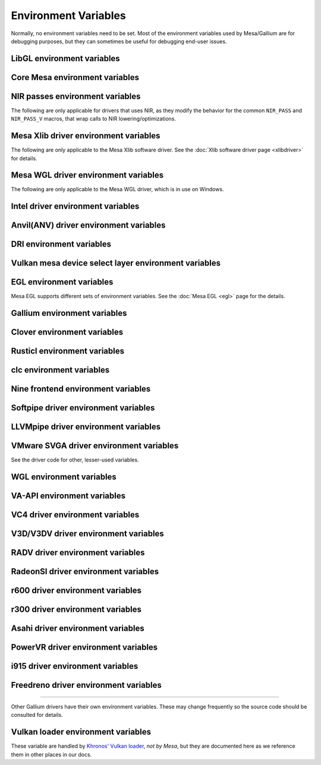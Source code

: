 Environment Variables
=====================

Normally, no environment variables need to be set. Most of the
environment variables used by Mesa/Gallium are for debugging purposes,
but they can sometimes be useful for debugging end-user issues.

LibGL environment variables
---------------------------

.. envvar:: LIBGL_DEBUG

   If defined debug information will be printed to stderr. If set to
   ``verbose`` additional information will be printed.

.. envvar:: LIBGL_ALWAYS_INDIRECT

   if set to ``true``, forces an indirect rendering context/connection.

.. envvar:: LIBGL_ALWAYS_SOFTWARE

   if set to ``true``, always use software rendering

.. envvar:: LIBGL_NO_DRAWARRAYS

   if set to ``true``, do not use DrawArrays GLX protocol (for
   debugging)

.. envvar:: LIBGL_DRI2_DISABLE

   disable DRI2 if set to ``true``.

.. envvar:: LIBGL_DRI3_DISABLE

   disable DRI3 if set to ``true``.

.. envvar:: LIBGL_KOPPER_DISABLE

   disable Vulkan swapchains with Zink if set to ``true``.
   In general, this should not be used unless you know what you are
   doing. Some examples of "knowing what you are doing" include:
   - using a VK driver which has no WSI implementation for your display server
   - profiling the DRI frontend against your VK driver's WSI implementation

.. envvar:: LIBGL_KOPPER_DRI2

   disable DRI3 with Zink if set to ``true``.
   In general, this should not be used unless you know what you are
   doing. Some examples of "knowing what you are doing" include:
   - running xrdp
   - using a VK driver which doesn't support modifiers

Core Mesa environment variables
-------------------------------

.. envvar:: MESA_NO_ERROR

   if set to 1, error checking is disabled as per :ext:`GL_KHR_no_error`.
   This will result in undefined behavior for invalid use of the API, but
   can reduce CPU use for apps that are known to be error free.

.. envvar:: MESA_DEBUG

   if set, error messages are printed to stderr. For example, if the
   application generates a ``GL_INVALID_ENUM`` error, a corresponding
   error message indicating where the error occurred, and possibly why,
   will be printed to stderr. For release builds, :envvar:`MESA_DEBUG`
   defaults to off (no debug output). :envvar:`MESA_DEBUG` accepts the
   following comma-separated list of named flags, which adds extra
   behavior to just set :envvar:`MESA_DEBUG` to ``1``:

   ``silent``
      turn off debug messages. Only useful for debug builds.
   ``flush``
      flush after each drawing command
   ``incomplete_tex``
      extra debug messages when a texture is incomplete
   ``incomplete_fbo``
      extra debug messages when a FBO is incomplete
   ``context``
      create a debug context (see ``GLX_CONTEXT_DEBUG_BIT_ARB``) and
      print error and performance messages to stderr (or
      ``MESA_LOG_FILE``).

.. envvar:: MESA_PROCESS_NAME

   if set, overrides the process name string used internally for various
   purposes (e.g. for driconf option matching, logging, artifact storage,
   etc.).

.. envvar:: MESA_LOG_FILE

   specifies a file name for logging all errors, warnings, etc., rather
   than stderr

.. envvar:: MESA_EXTENSION_OVERRIDE

   can be used to enable/disable extensions. A value such as
   ``GL_EXT_foo -GL_EXT_bar`` will enable the ``GL_EXT_foo`` extension
   and disable the ``GL_EXT_bar`` extension. Note that this will override
   extensions override configured using driconf.

.. envvar:: MESA_EXTENSION_MAX_YEAR

   The ``GL_EXTENSIONS`` string returned by Mesa is sorted by extension
   year. If this variable is set to year X, only extensions defined on
   or before year X will be reported. This is to work-around a bug in
   some games where the extension string is copied into a fixed-size
   buffer without truncating. If the extension string is too long, the
   buffer overrun can cause the game to crash. This is a work-around for
   that.

.. envvar:: MESA_GL_VERSION_OVERRIDE

   changes the value returned by ``glGetString(GL_VERSION)`` and
   possibly the GL API type.

   -  The format should be ``MAJOR.MINOR[FC|COMPAT]``
   -  ``FC`` is an optional suffix that indicates a forward compatible
      context. This is only valid for versions >= 3.0.
   -  ``COMPAT`` is an optional suffix that indicates a compatibility
      context or :ext:`GL_ARB_compatibility` support. This is only valid
      for versions >= 3.1.
   -  GL versions <= 3.0 are set to a compatibility (non-Core) profile
   -  GL versions = 3.1, depending on the driver, it may or may not have
      the :ext:`GL_ARB_compatibility` extension enabled.
   -  GL versions >= 3.2 are set to a Core profile
   -  Examples:

      ``2.1``
         select a compatibility (non-Core) profile with GL version 2.1.
      ``3.0``
         select a compatibility (non-Core) profile with GL version 3.0.
      ``3.0FC``
         select a Core+Forward Compatible profile with GL version 3.0.
      ``3.1``
         select GL version 3.1 with :ext:`GL_ARB_compatibility` enabled
         per the driver default.
      ``3.1FC``
         select GL version 3.1 with forward compatibility and
         :ext:`GL_ARB_compatibility` disabled.
      ``3.1COMPAT``
         select GL version 3.1 with :ext:`GL_ARB_compatibility` enabled.
      ``X.Y``
         override GL version to X.Y without changing the profile.
      ``X.YFC``
         select a Core+Forward Compatible profile with GL version X.Y.
      ``X.YCOMPAT``
         select a Compatibility profile with GL version X.Y.

   -  Mesa may not really implement all the features of the given
      version. (for developers only)

.. envvar:: MESA_GLES_VERSION_OVERRIDE

   changes the value returned by ``glGetString(GL_VERSION)`` for OpenGL
   ES.

   -  The format should be ``MAJOR.MINOR``
   -  Examples: ``2.0``, ``3.0``, ``3.1``
   -  Mesa may not really implement all the features of the given
      version. (for developers only)

.. envvar:: MESA_GLSL_VERSION_OVERRIDE

   changes the value returned by
   ``glGetString(GL_SHADING_LANGUAGE_VERSION)``. Valid values are
   integers, such as ``130``. Mesa will not really implement all the
   features of the given language version if it's higher than what's
   normally reported. (for developers only)

.. envvar:: MESA_DRICONF_EXECUTABLE_OVERRIDE

   if set, overrides the "executable" string used specifically for driconf
   option matching. This takes higher precedence over more general process
   name override (e.g. MESA_PROCESS_NAME).

.. envvar:: MESA_SHADER_CACHE_DISABLE

   if set to ``true``, disables the on-disk shader cache. If set to
   ``false``, enables the on-disk shader cache when it is disabled by
   default.  Note that EGL_ANDROID_blob_cache is still enabled even
   if on-disk shader cache is disabled.

.. envvar:: MESA_SHADER_CACHE_MAX_SIZE

   if set, determines the maximum size of the on-disk cache of compiled
   shader programs. Should be set to a number optionally followed by
   ``K``, ``M``, or ``G`` to specify a size in kilobytes, megabytes, or
   gigabytes. By default, gigabytes will be assumed. And if unset, a
   maximum size of 200M will be used.

   .. note::

      A separate cache might be created for each architecture that Mesa is
      installed for on your system. For example under the default settings
      you may end up with a 200M cache for x86_64 and another 200M cache for
      i386.

.. envvar:: MESA_SHADER_CACHE_DIR

   if set, determines the directory to be used for the on-disk cache of
   compiled shader programs. If this variable is not set, then the cache
   will be stored in ``$XDG_CACHE_HOME/mesa_shader_cache_db`` (if that
   variable is set), or else within ``.cache/mesa_shader_cache_db`` within
   the user's home directory.

.. envvar:: MESA_SHADER_CACHE_SHOW_STATS

   if set to ``true``, keeps hit/miss statistics for the shader cache.
   These statistics are printed when the app terminates.

.. envvar:: MESA_DISK_CACHE_SINGLE_FILE

   if set to 1, enables the single file Fossilize DB on-disk shader
   cache implementation instead of the default Mesa-DB cache
   implementation. This implementation allows for loading of precompiled
   cache DBs via :envvar:`MESA_DISK_CACHE_READ_ONLY_FOZ_DBS` or
   :envvar:`MESA_DISK_CACHE_READ_ONLY_FOZ_DBS_DYNAMIC_LIST`. This
   implementation does not support cache size limits via
   :envvar:`MESA_SHADER_CACHE_MAX_SIZE`. If
   :envvar:`MESA_SHADER_CACHE_DIR` is not set, the cache will be stored
   in ``$XDG_CACHE_HOME/mesa_shader_cache_sf`` (if that variable is set)
   or else within ``.cache/mesa_shader_cache_sf`` within the user's home
   directory.

.. envvar:: MESA_DISK_CACHE_MULTI_FILE

   if set to 1, enables the multi file on-disk shader cache implementation
   instead of the default Mesa-DB cache implementation.
   This implementation increases the overall disk usage.
   If :envvar:`MESA_SHADER_CACHE_DIR` is not set, the cache will be stored
   in ``$XDG_CACHE_HOME/mesa_shader_cache`` (if that variable is set)
   or else within ``.cache/mesa_shader_cache`` within the user's home
   directory.

.. envvar:: MESA_DISK_CACHE_READ_ONLY_FOZ_DBS

   if set with :envvar:`MESA_DISK_CACHE_SINGLE_FILE` enabled, references
   a string of comma separated file paths to read only Fossilize DB
   shader caches for loading at initialization. The file paths are
   relative to the cache directory and do not include suffixes,
   referencing both the cache DB and its index file. E.g.
   ``MESA_DISK_CACHE_SINGLE_FILE=filename1`` refers to ``filename1.foz``
   and ``filename1_idx.foz``. A limit of 8 DBs can be loaded and this limit
   is shared with :envvar:`MESA_DISK_CACHE_READ_ONLY_FOZ_DBS_DYNAMIC_LIST`.

.. envvar:: MESA_DISK_CACHE_DATABASE_NUM_PARTS

   specifies number of mesa-db cache parts, default is 10.

.. envvar:: MESA_DISK_CACHE_DATABASE_EVICTION_SCORE_2X_PERIOD

   Mesa-DB cache eviction algorithm calculates weighted score for the
   cache items. The weight is doubled based on the last access time of
   cache entry. By default period of weight doubling is set to one month.
   Period value is given in seconds.

.. envvar:: MESA_DISK_CACHE_READ_ONLY_FOZ_DBS_DYNAMIC_LIST

   if set with :envvar:`MESA_DISK_CACHE_SINGLE_FILE` enabled, references
   a text file that contains a new-line separated list of read only
   Fossilize DB shader caches to load. The list file is modifiable at
   runtime to allow for loading read only caches after initialization
   unlike :envvar:`MESA_DISK_CACHE_READ_ONLY_FOZ_DBS`. This variable
   takes an absolute path to the list file. The list file must exist at
   initialization for updating to occur. Cache files in the list take
   relative paths to the current cache directory like
   :envvar:`MESA_DISK_CACHE_READ_ONLY_FOZ_DBS`. A limit of 8 DBs can be
   loaded and this limit is shared with
   :envvar:`MESA_DISK_CACHE_READ_ONLY_FOZ_DBS`.

.. envvar:: MESA_DISK_CACHE_COMBINE_RW_WITH_RO_FOZ

   if set to 1, enables simultaneous use of :abbr:`RW (read-write)` and
   :abbr:`RW (read-write)` Fossilize DB caches. At first, data will be
   retrieved from the RO Fossilize cache. If data isn't found in the RO
   cache, then it will be retrieved from the RW cache.

.. envvar:: MESA_GLSL

   :ref:`shading language compiler options <envvars>`

.. envvar:: MESA_NO_MINMAX_CACHE

   when set, the minmax index cache is globally disabled.

.. envvar:: MESA_SHADER_CAPTURE_PATH

   see :ref:`Capturing Shaders <capture>`

.. envvar:: MESA_SHADER_DUMP_PATH

   see :ref:`Experimenting with Shader Replacements <replacement>`

.. envvar:: MESA_SHADER_READ_PATH

   see :ref:`Experimenting with Shader Replacements <replacement>`

.. envvar:: MESA_VK_VERSION_OVERRIDE

   changes the Vulkan physical device version as returned in
   ``VkPhysicalDeviceProperties::apiVersion``.

   -  The format should be ``MAJOR.MINOR[.PATCH]``
   -  This will not let you force a version higher than the driver's
      instance version as advertised by ``vkEnumerateInstanceVersion``
   -  This can be very useful for debugging but some features may not be
      implemented correctly. (For developers only)

.. envvar:: MESA_VK_WSI_PRESENT_MODE

   overrides the WSI present mode clients specify in
   ``VkSwapchainCreateInfoKHR::presentMode``. Values can be ``fifo``,
   ``relaxed``, ``mailbox`` or ``immediate``.

.. envvar:: MESA_VK_WSI_HEADLESS_SWAPCHAIN

   Forces all swapchains to be headless (no rendering will be display
   in the swapchain's window).

.. envvar:: MESA_VK_ABORT_ON_DEVICE_LOSS

   causes the Vulkan driver to call abort() immediately after detecting a
   lost device.  This is extremely useful when testing as it prevents the
   test suite from continuing on with a lost device.

.. envvar:: MESA_VK_ENABLE_SUBMIT_THREAD

   for Vulkan drivers which support real timeline semaphores, this forces
   them to use a submit thread from the beginning, regardless of whether or
   not they ever see a wait-before-signal condition.

.. envvar:: MESA_VK_DEVICE_SELECT_DEBUG

   print debug info about device selection decision-making

.. envvar:: MESA_VK_TRACE

   A comma-separated list of trace types used for offline analysis. The
   option names are equal to the file extension. Traces are dumped into ``/tmp``.
   Captures can be triggered by pressing ``F1`` with the application window
   focused (Currently X11 only) or via :envvar:`MESA_VK_TRACE_FRAME` and
   :envvar:`MESA_VK_TRACE_TRIGGER`.

   .. list-table::
      :header-rows: 1

      * - File extension
        - Offline analysis tool
        - Supported drivers
      * - ``rmv``
        - Radeon Memory Visualizer
        - ``RADV``
      * - ``rgp``
        - Radeon GPU Profiler
        - ``RADV``
      * - ``rra``
        - Radeon Raytracing Analyzer
        - ``RADV``
      * - ``ctxroll``
        - Context rolls
        - ``RADV``

   - Creating RMV captures requires the ``scripts/setup.sh`` script in the
     Radeon Developer Tools folder to be run beforehand

.. envvar:: MESA_VK_TRACE_FRAME

   Specifies a frame index at which a trace capture is automatically triggered.

.. envvar:: MESA_VK_TRACE_TRIGGER

   Specifies a trigger file. Creating the file triggers the capture. (e.g.
   ``export MESA_VK_TRACE_TRIGGER=/tmp/trigger`` and then ``touch /tmp/trigger``)

.. envvar:: MESA_LOADER_DRIVER_OVERRIDE

   chooses a different driver binary such as ``etnaviv`` or ``zink``.

.. envvar:: DRI_PRIME_DEBUG

   print debug info about device selection decision-making

.. envvar:: DRI_PRIME

   the default GPU is the one used by Wayland/Xorg or the one connected to a
   display. This variable allows to select a different GPU. It applies to OpenGL
   and Vulkan (in this case "select" means the GPU will be first in the reported
   physical devices list). The supported syntaxes are:

   - ``DRI_PRIME=N``: selects the Nth non-default GPU (N > 0).
   - ``DRI_PRIME=pci-0000_02_00_0``: selects the GPU connected to this PCIe bus
   - ``DRI_PRIME=vendor_id:device_id``: selects the first GPU matching these ids.

   For Vulkan it's possible to append ``!``, in which case only the selected GPU
   will be exposed to the application (e.g.: DRI_PRIME=1!).

   .. note::

      ``lspci -nn | grep VGA`` can be used to know the PCIe bus or ids to use.

.. envvar:: DRIRC_CONFIGDIR

   If set, overrides the global search-directories used when searching for
   drirc config files. The user-local one will still be used. Mostly useful for
   internal debugging.

NIR passes environment variables
--------------------------------

The following are only applicable for drivers that uses NIR, as they
modify the behavior for the common ``NIR_PASS`` and ``NIR_PASS_V`` macros,
that wrap calls to NIR lowering/optimizations.

.. envvar:: NIR_DEBUG

   a comma-separated list of debug options to apply to NIR
   shaders. Use ``NIR_DEBUG=help`` to print a list of available options.

.. envvar:: NIR_SKIP

   a comma-separated list of optimization/lowering passes to skip.

Mesa Xlib driver environment variables
--------------------------------------

The following are only applicable to the Mesa Xlib software driver. See
the :doc:`Xlib software driver page <xlibdriver>` for details.

.. envvar:: MESA_RGB_VISUAL

   specifies the X visual and depth for RGB mode

.. envvar:: MESA_BACK_BUFFER

   specifies how to implement the back color buffer, either ``pixmap``
   or ``ximage``

.. envvar:: MESA_XSYNC

   enable synchronous X behavior (for debugging only)

.. envvar:: MESA_GLX_FORCE_ALPHA

   if set, forces RGB windows to have an alpha channel.

.. envvar:: MESA_GLX_DEPTH_BITS

   specifies default number of bits for depth buffer.

.. envvar:: MESA_GLX_ALPHA_BITS

   specifies default number of bits for alpha channel.

Mesa WGL driver environment variables
-------------------------------------

The following are only applicable to the Mesa WGL driver, which is in use
on Windows.

.. envvar:: WGL_FORCE_MSAA

   if set to a positive value, specifies the number of MSAA samples to
   force when choosing the display configuration.

.. envvar:: WGL_DISABLE_ERROR_DIALOGS

   if set to 1, true or yes, disables Win32 error dialogs. Useful for
   automated test-runs.

Intel driver environment variables
----------------------------------------------------

.. envvar:: INTEL_BLACKHOLE_DEFAULT

   if set to 1, true or yes, then the OpenGL implementation will
   default ``GL_BLACKHOLE_RENDER_INTEL`` to true, thus disabling any
   rendering.

.. envvar:: INTEL_DEBUG

   a comma-separated list of named flags, which do various things:

   ``ann``
      annotate IR in assembly dumps
   ``bat``
      emit batch information. Can control in which frames batches
      get dumped using ``INTEL_DEBUG_BATCH_FRAME_*``, where
      ``INTEL_DEBUG_BATCH_FRAME_START`` <= frame < ``INTEL_DEBUG_BATCH_FRAME_STOP``
   ``blit``
      emit messages about blit operations
   ``blorp``
      emit messages about the blorp operations (blits & clears)
   ``buf``
      emit messages about buffer objects
   ``bt``
      emit messages binding tables
   ``capture-all``
      flag all buffers to be captured by the kernel driver when
      generating an error stage after a GPU hang
   ``clip``
      emit messages about the clip unit (for old gens, includes the CLIP
      program)
   ``color``
      use color in output
   ``cs``
      dump shader assembly for compute shaders
   ``do32``
      generate compute shader SIMD32 programs even if workgroup size
      doesn't exceed the SIMD16 limit
   ``draw_bkp``
      Add semaphore wait before/after draw call count.
      ``INTEL_DEBUG_BKP_BEFORE_DRAW_COUNT`` or
      ``INTEL_DEBUG_BKP_AFTER_DRAW_COUNT`` can control draw call number.
      To make test wait forever, we need to set preempt_timeout_ms and
      i915.enable_hangcheck to zero.
   ``fall``
      emit messages about performance issues (same as ``perf``)
   ``fs``
      dump shader assembly for fragment shaders
   ``gs``
      dump shader assembly for geometry shaders
   ``heaps``
      print information about the driver's heaps (ANV only)
   ``hex``
      print instruction hex dump with the disassembly
   ``l3``
      emit messages about the new L3 state during transitions
   ``mesh``
      dump shader assembly for mesh shaders
   ``no8``
      don't generate SIMD8 fragment shader
   ``no16``
      suppress generation of 16-wide fragment shaders. useful for
      debugging broken shaders
   ``no32``
      suppress generation of 32-wide fragment shaders. useful for
      debugging broken shaders
   ``no-oaconfig``
      disable HW performance metric configuration, and anything
      related to i915-perf (useful when running on simulation)
   ``nocompact``
      disable instruction compaction
   ``nodualobj``
      suppress generation of dual-object geometry shader code
   ``nofc``
      disable fast clears
   ``noccs``
      disable lossless color compression
   ``optimizer``
      dump shader assembly to files at each optimization pass and
      iteration that make progress
   ``pc``
      emit messages about PIPE_CONTROL instruction usage
   ``perf``
      emit messages about performance issues
   ``perfmon``
      emit messages about :ext:`GL_AMD_performance_monitor`
   ``perf-symbol-names``
      use performance counter symbols instead of the counter name
      (counter symbols are like variable names, it's sometimes easier
      to work with when you have lots of metrics to collect)
   ``reemit``
      mark all state dirty on each draw call
   ``rt``
      dump shader assembly for ray tracing shaders
   ``sf``
      emit messages about the strips & fans unit (for old gens, includes
      the SF program)
   ``shader-print``
      allow developer print traces added by `brw_nir_printf` to be
      printed out on the console
   ``soft64``
      enable implementation of software 64bit floating point support
   ``sparse``
      dump usage of sparse resources
   ``spill_fs``
      force spilling of all registers in the scalar backend (useful to
      debug spilling code)
   ``spill_vec4``
      force spilling of all registers in the vec4 backend (useful to
      debug spilling code)
   ``stall``
      inserts a stall on the GPU after each draw/dispatch command to
      wait for it to finish before starting any new work.
   ``submit``
      emit batchbuffer usage statistics
   ``sync``
      after sending each batch, wait on the CPU for that batch to
      finish rendering
   ``swsb-stall``
      Insert sync NOP after each instruction. This is only valid for Gfx12+.
   ``task``
      dump shader assembly for task shaders
   ``tcs``
      dump shader assembly for tessellation control shaders
   ``tcs8``
      force usage of 8-patches tessellation control shaders (only
      for gfx 9-11)
   ``tes``
      dump shader assembly for tessellation evaluation shaders
   ``tex``
      emit messages about textures.
   ``urb``
      emit messages about URB setup
   ``vs``
      dump shader assembly for vertex shaders
   ``wm``
      dump shader assembly for fragment shaders (same as ``fs``)
   ``cl-quiet``
      quiets the OpenCL warnings recommending use of Intel compute-runtime

.. envvar:: INTEL_DECODE

   a comma-separated list of enable/disable flags configuring the
   output produced by ``INTEL_DEBUG=bat`` (use with
   ``INTEL_DECODE=+color,-floats``) :

   ``color``
      print colored output

   ``floats``
      try to decode floating point data in buffers

   ``full``
      print additional custom information for instructions (usually
      pulling more information by inspecting memory)

   ``offsets``
      print offsets of instructions

.. envvar:: INTEL_EXTENDED_METRICS

   By default, only a standard set of GPU metrics are advertised. This
   reduces time to collect metrics and hides infrequently used metrics.
   To enable all metrics, set value to 1.

.. envvar:: INTEL_FORCE_PROBE

   A comma-separated list of device probe override values. The basic
   format is ``<pci-id>[,<pci-id>,...]``. The wildcard value of ``*``
   will specify all known PCI IDs. If ``!`` precedes a PCI ID, or the
   wildcard value, then the device support will be disabled. All
   numbers are interpreted in base 16, and a ``0x`` prefix is
   optional. Values specified later take precedence, so the wildcard
   probably should only be used at the beginning.

   Some examples :

   ``1234,!abcd``
      Device 0x1234 would be forced on and 0xabcd would be disabled.

   ``1234,!*``
      All devices are disabled since the wildcard appears later.

   ``!*,0x1234``
      All devices disabled except 0x1234 which is forced on.

   ``*,!0x1234``
      All devices are forced on, except 0x1234 which is disabled.

   ``!0x1234,1234``
      Support for device 0x1234 is forced on since the enable appears
      later.

   .. note::
      If a device requires using :envvar:`INTEL_FORCE_PROBE` to force
      it to load, then Mesa does not have full support for the device.
      It may have limited, or possibly no functionality within Mesa at
      this point. It is recommended to upgrade to a Mesa which does
      not require :envvar:`INTEL_FORCE_PROBE` for the device as soon
      as it is available.

.. envvar:: INTEL_MEASURE

   Collects GPU timestamps over common intervals, and generates a CSV report
   to show how long rendering took.  The overhead of collection is limited to
   the flushing that is required at the interval boundaries for accurate
   timestamps. By default, timing data is sent to ``stderr``.  To direct output
   to a file:

   ``INTEL_MEASURE=file=/tmp/measure.csv {workload}``

   To begin capturing timestamps at a particular frame:

   ``INTEL_MEASURE=file=/tmp/measure.csv,start=15 {workload}``

   To capture only 23 frames:

   ``INTEL_MEASURE=count=23 {workload}``

   To capture frames 15-37, stopping before frame 38:

   ``INTEL_MEASURE=start=15,count=23 {workload}``

   Designate an asynchronous control file with:

   ``INTEL_MEASURE=control=path/to/control.fifo {workload}``

   As the workload runs, enable capture for 5 frames with:

   ``$ echo 5 > path/to/control.fifo``

   Enable unbounded capture:

   ``$ echo -1 > path/to/control.fifo``

   and disable with:

   ``$ echo 0 > path/to/control.fifo``

   Select the boundaries of each snapshot with:

   ``INTEL_MEASURE=draw``
      Collects timings for every render (DEFAULT)

   ``INTEL_MEASURE=rt``
      Collects timings when the render target changes

   ``INTEL_MEASURE=batch``
      Collects timings when batches are submitted

   ``INTEL_MEASURE=frame``
      Collects timings at frame boundaries

   With ``INTEL_MEASURE=interval=5``, the duration of 5 events will be
   combined into a single record in the output.  When possible, a single
   start and end event will be submitted to the GPU to minimize
   stalling.  Combined events will not span batches, except in
   the case of ``INTEL_MEASURE=frame``.

   Collect CPU timestamps instead of GPU timestamps.  Prints results
   immediately instead of waiting for GPU execution.  Useful when used
   with interactive debug to know which frame, or where in frame, you
   are currently in.

   ``INTEL_MEASURE=cpu {workload}``

.. envvar:: INTEL_MODIFIER_OVERRIDE

   if set, determines the single DRM modifier reported back to (Vulkan)
   applications, in order to make selecting modifier deterministic
   between Vulkan driver and applications. The value can be one of the
   supported modifiers on a platform, but other values are also acceptable
   for debug purposes.

.. envvar:: INTEL_NO_HW

   if set to 1, true or yes, prevents batches from being submitted to the
   hardware. This is useful for debugging hangs, etc.

.. envvar:: INTEL_PRECISE_TRIG

   if set to 1, true or yes, then the driver prefers accuracy over
   performance in trig functions.

.. envvar:: INTEL_SHADER_OPTIMIZER_PATH

   if set, determines the directory to be used for overriding shader
   assembly. The binaries with custom assembly should be placed in
   this folder and have a name formatted as ``sha1_of_assembly.bin``.
   The SHA-1 of a shader assembly is printed when assembly is dumped via
   corresponding :envvar:`INTEL_DEBUG` flag (e.g. ``vs`` for vertex shader).
   A binary could be generated from a dumped assembly by ``i965_asm``.
   For :envvar:`INTEL_SHADER_ASM_READ_PATH` to work it is necessary to enable
   dumping of corresponding shader stages via :envvar:`INTEL_DEBUG`.
   It is advised to use ``nocompact`` flag of :envvar:`INTEL_DEBUG` when
   dumping and overriding shader assemblies.
   The success of assembly override would be signified by "Successfully
   overrode shader with sha1 <SHA-1>" in stderr replacing the original
   assembly.

.. envvar:: INTEL_SHADER_ASM_READ_PATH

   if set, determines the directory to be used for overriding shader
   assembly. The binaries with custom assembly should be placed in
   this folder and have a name formatted as ``sha1_of_assembly.bin``.
   The SHA-1 of a shader assembly is printed when assembly is dumped via
   corresponding :envvar:`INTEL_DEBUG` flag (e.g. ``vs`` for vertex shader).
   A binary could be generated from a dumped assembly by ``i965_asm``.
   For :envvar:`INTEL_SHADER_ASM_READ_PATH` to work it is necessary to enable
   dumping of corresponding shader stages via :envvar:`INTEL_DEBUG`.
   It is advised to use ``nocompact`` flag of :envvar:`INTEL_DEBUG` when
   dumping and overriding shader assemblies.
   The success of assembly override would be signified by "Successfully
   overrode shader with sha1 <SHA-1>" in stderr replacing the original
   assembly.

.. envvar:: INTEL_SHADER_BIN_DUMP_PATH

   if set, determines the directory to which the compiled shaders will be
   dumped. They will be dumped as ``sha1_of_assembly.bin``, where the sha1
   values will be the same as can be found in the :envvar:`INTEL_DEBUG`
   output, and can be used for :envvar:`INTEL_SHADER_ASM_READ_PATH` input.

   .. note::
      Unlike the text form of shader dumping, :envvar:`INTEL_DEBUG`
      does not affect on the list of shaders to dump. All generated shaders
      are always dumped if :envvar:`INTEL_SHADER_BIN_DUMP_PATH` variable is
      set.

.. envvar:: INTEL_SIMD_DEBUG

   a comma-separated list of named flags, which control simd dispatch widths:

   ``fs8``
      allow generation of SIMD8 fragment shader
   ``fs16``
      allow generation of SIMD16 fragment shader
   ``fs32``
      allow generation of SIMD32 fragment shader
   ``cs8``
      allow generation of SIMD8 compute shader
   ``cs16``
      allow generation of SIMD16 compute shader
   ``cs32``
      allow generation of SIMD32 compute shader
   ``ts8``
      allow generation of SIMD8 task shader
   ``ts16``
      allow generation of SIMD16 task shader
   ``ts32``
      allow generation of SIMD32 task shader
   ``ms8``
      allow generation of SIMD8 mesh shader
   ``ms16``
      allow generation of SIMD16 mesh shader
   ``ms32``
      allow generation of SIMD32 mesh shader
   ``rt8``
      allow generation of SIMD8 ray-tracing shader
   ``rt16``
      allow generation of SIMD16 ray-tracing shader
   ``rt32``
      allow generation of SIMD32 ray-tracing shader

   If none of widths for particular shader stage was specified, then all
   widths are allowed.

Anvil(ANV) driver environment variables
---------------------------------------

.. envvar:: ANV_ENABLE_PIPELINE_CACHE

   If defined to ``0`` or ``false``, this will disable pipeline
   caching, forcing ANV to reparse and recompile any VkShaderModule
   (SPIRV) it is given.

.. envvar:: ANV_DISABLE_SECONDARY_CMD_BUFFER_CALLS

   If defined to ``1`` or ``true``, this will prevent usage of self
   modifying command buffers to implement ``vkCmdExecuteCommands``. As
   a result of this, it will also disable :ext:`VK_KHR_performance_query`.

.. envvar:: ANV_ALWAYS_BINDLESS

   If defined to ``1`` or ``true``, this forces all descriptor sets to
   use the internal :ref:`Bindless model`.

.. envvar:: ANV_QUEUE_THREAD_DISABLE

   If defined to ``1`` or ``true``, this disables support for timeline
   semaphores.

.. envvar:: ANV_USERSPACE_RELOCS

   If defined to ``1`` or ``true``, this forces ANV to always do
   kernel relocations in command buffers. This should only have an
   effect on hardware that doesn't support soft-pinning (Ivybridge,
   Haswell, Cherryview).

.. envvar:: ANV_PRIMITIVE_REPLICATION_MAX_VIEWS

   Specifies up to how many view shaders can be lowered to handle
   :ext:`VK_KHR_multiview`. Beyond this number, multiview is implemented
   using instanced rendering. If unspecified, the value default to
   ``2``.

.. envvar:: ANV_NO_GPL

   If set to 1, true, or yes, then VK_EXT_graphics_pipeline_library
   will be disabled.

.. envvar:: ANV_SPARSE

   By default, the sparse resources feature is enabled. However, if set to 0,
   false, or no, it will be disabled.
   Platforms older than Tiger Lake do not support this feature.

.. envvar:: ANV_SPARSE_USE_TRTT

   On platforms supported by Xe KMD (Lunar Lake and newer) this parameter
   changes the implementation of sparse resources feature.
   For i915 there is no option, sparse resources is always implemented with
   TRTT.

DRI environment variables
-------------------------

.. envvar:: DRI_NO_MSAA

   disable MSAA for GLX/EGL MSAA visuals


Vulkan mesa device select layer environment variables
-----------------------------------------------------

.. envvar:: MESA_VK_DEVICE_SELECT

   when set to "list" prints the list of devices.
   when set to "vid:did" number from PCI device. That PCI device is
   selected as default. The default device is returned as the first
   device in vkEnumeratePhysicalDevices API.
   Using "vid:did!" will have the same effect as using the
   ``MESA_VK_DEVICE_SELECT_FORCE_DEFAULT_DEVICE`` variable.

.. envvar:: MESA_VK_DEVICE_SELECT_FORCE_DEFAULT_DEVICE

   when set to 1, the device identified as default will be the only
   one returned in vkEnumeratePhysicalDevices API.


EGL environment variables
-------------------------

Mesa EGL supports different sets of environment variables. See the
:doc:`Mesa EGL <egl>` page for the details.

Gallium environment variables
-----------------------------

.. envvar:: GALLIUM_HUD

   draws various information on the screen, like framerate, CPU load,
   driver statistics, performance counters, etc. Set
   :envvar:`GALLIUM_HUD` to ``help`` and run e.g. ``glxgears`` for more info.

.. envvar:: GALLIUM_HUD_PERIOD

   sets the HUD update rate in seconds (float). Use zero to update every
   frame. The default period is 1/2 second.

.. envvar:: GALLIUM_HUD_VISIBLE

   control default visibility, defaults to true.

.. envvar:: GALLIUM_HUD_OPACITY

   control background opacity as an integer percentage (1-100), defaults to 66%.

.. envvar:: GALLIUM_HUD_TOGGLE_SIGNAL

   toggle visibility via user specified signal. Especially useful to
   toggle HUD at specific points of application and disable for
   unencumbered viewing the rest of the time. For example, set
   :envvar:`GALLIUM_HUD_VISIBLE` to ``false`` and
   :envvar:`GALLIUM_HUD_TOGGLE_SIGNAL` to ``10`` (``SIGUSR1``). Use
   ``kill -10 <pid>`` to toggle the HUD as desired.

.. envvar:: GALLIUM_HUD_SCALE

   Scale HUD by an integer factor, for high DPI displays. Default is 1.

.. envvar:: GALLIUM_HUD_ROTATION

   Rotate the HUD by an integer number of degrees, the specified value must be
   a multiple of 90. Default is 0.

.. envvar:: GALLIUM_HUD_DUMP_DIR

   specifies a directory for writing the displayed HUD values into
   files.

.. envvar:: GALLIUM_DRIVER

   useful in combination with :envvar:`LIBGL_ALWAYS_SOFTWARE` = ``true`` for
   choosing one of the software renderers ``softpipe`` or ``llvmpipe``.

.. envvar:: GALLIUM_LOG_FILE

   specifies a file for logging all errors, warnings, etc. rather than
   stderr.

.. envvar:: GALLIUM_PIPE_SEARCH_DIR

   specifies an alternate search directory for pipe-loader which overrides
   the compile-time path based on the install location.

.. envvar:: GALLIUM_PRINT_OPTIONS

   if non-zero, print all the Gallium environment variables which are
   used, and their current values.

.. envvar:: GALLIUM_TRACE

   If set, this variable will cause the :ref:`trace` output to be written to the
   specified file. Paths may be relative or absolute; relative paths are relative
   to the working directory.  For example, setting it to "trace.xml" will cause
   the trace to be written to a file of the same name in the working directory.

.. envvar:: GALLIUM_TRACE_TC

   If enabled while :ref:`trace` is active, this variable specifies that the threaded context
   should be traced for drivers which implement it. By default, the driver thread is traced,
   which will include any reordering of the command stream from threaded context.

.. envvar:: GALLIUM_TRACE_TRIGGER

   If set while :ref:`trace` is active, this variable specifies a filename to monitor.
   Once the file exists (e.g., from the user running 'touch /path/to/file'), a single
   frame will be recorded into the trace output.
   Paths may be relative or absolute; relative paths are relative to the working directory.

.. envvar:: GALLIUM_DUMP_CPU

   if non-zero, print information about the CPU on start-up

.. envvar:: TGSI_PRINT_SANITY

   if set, do extra sanity checking on TGSI shaders and print any errors
   to stderr.

.. envvar:: DRAW_FSE

   Enable fetch-shade-emit middle-end even though its not correct (e.g.
   for Softpipe)

.. envvar:: DRAW_NO_FSE

   Disable fetch-shade-emit middle-end even when it is correct

.. envvar:: DRAW_USE_LLVM

   if set to zero, the draw module will not use LLVM to execute shaders,
   vertex fetch, etc.

.. envvar:: ST_DEBUG

   controls debug output from the Mesa/Gallium state tracker. Setting to
   ``tgsi``, for example, will print all the TGSI shaders. See
   :file:`src/mesa/state_tracker/st_debug.c` for other options.

.. envvar:: GALLIUM_OVERRIDE_CPU_CAPS

   Override CPU capabilities for LLVMpipe and Softpipe, possible values for x86:
   ``nosse``
   ``sse``
   ``sse2``
   ``sse3``
   ``ssse3``
   ``sse4.1``
   ``avx``

Clover environment variables
----------------------------

.. envvar:: CLOVER_DEVICE_TYPE

   allows to overwrite the device type of devices. Possible values are
   ``accelerator``, ``cpu``, ``custom`` and ``gpu``

.. envvar:: CLOVER_DEVICE_VERSION_OVERRIDE

   overwrites the auto detected OpenCL version of a device. Possible values:
   ``1.0``
   ``1.1``
   ``1.2``
   ``2.0``
   ``2.1``
   ``2.2``
   ``3.0``

.. envvar:: CLOVER_DEVICE_CLC_VERSION_OVERRIDE

   overwrites the auto detected CLC version. Possible values:
   ``1.0``
   ``1.1``
   ``1.2``
   ``2.0``
   ``2.1``
   ``2.2``
   ``3.0``

.. envvar:: CLOVER_EXTRA_BUILD_OPTIONS

   allows specifying additional compiler and linker options. Specified
   options are appended after the options set by the OpenCL program in
   ``clBuildProgram``.

.. envvar:: CLOVER_EXTRA_COMPILE_OPTIONS

   allows specifying additional compiler options. Specified options are
   appended after the options set by the OpenCL program in
   ``clCompileProgram``.

.. envvar:: CLOVER_EXTRA_LINK_OPTIONS

   allows specifying additional linker options. Specified options are
   appended after the options set by the OpenCL program in
   ``clLinkProgram``.

.. _rusticl-env-var:

.. envvar:: IRIS_ENABLE_CLOVER

   allows to enable experimental Clover NIR support with the iris driver if
   set to 1 or true.

Rusticl environment variables
-----------------------------

.. envvar:: RUSTICL_DEVICE_TYPE

   allows to overwrite the device type of devices. Possible values are
   ``accelerator``, ``cpu``, ``custom`` and ``gpu``

.. envvar:: RUSTICL_CL_VERSION

   overwrites the auto detected OpenCL version of all devices. Specified as
   ``major.minor``.

.. envvar:: RUSTICL_ENABLE

   a comma-separated list of drivers to enable CL on. An optional list of
   comma-separated integers can be passed per driver to specify which devices
   to enable. Examples:

   -  ``RUSTICL_ENABLE=iris`` (enables all iris devices)
   -  ``RUSTICL_ENABLE=iris:1,radeonsi:0,2`` (enables second iris and first
      and third radeonsi device)

   Supported drivers (decent support with maybe a few conformance issues or bugs):
   ``iris``,
   ``llvmpipe``,
   ``nouveau``,
   ``panfrost``,
   ``radeonsi``,
   Experimental drivers (unknown level of support, expect conformance issues or major bugs):
   ``r600``

.. envvar:: RUSTICL_FEATURES

   a comma-separated list of features to enable. Those are disabled by default
   as they might not be stable enough or break OpenCL conformance.

   - ``fp16`` enables OpenCL half support
   - ``fp64`` enables OpenCL double support

.. envvar:: RUSTICL_DEBUG

   a comma-separated list of debug channels to enable.

   - ``allow_invalid_spirv`` disables validation of any input SPIR-V
   - ``clc`` dumps all OpenCL C source being compiled
   - ``nir`` dumps nirs in various compilation stages. Might print nothing if shader caching is
             enabled.
   - ``no_reuse_context`` pipe_contexts are not recycled
   - ``no_variants`` disable kernel variants (e.g. specialized binaries for offsets == 0)
   - ``perf`` prints a warning when hitting slow paths once
   - ``perfspam`` same as perf, but doesn't skip same warnings
   - ``program`` dumps compilation logs to stderr
   - ``sync`` waits on the GPU to complete after every event
   - ``validate`` validates any internally generated SPIR-Vs, e.g. through compiling OpenCL C code

.. envvar:: RUSTICL_MAX_WORK_GROUPS

   Limits the amount of threads per dimension in a work-group. Useful for splitting up long running
   tasks to increase responsiveness or to simulate the lowering of huge global sizes for testing.

.. _clc-env-var:

clc environment variables
-----------------------------

.. envvar:: CLC_DEBUG

   a comma-separated list of debug channels to enable.

   - ``dump_llvm`` Dumps all generated LLVM IRs
   - ``dump_spirv`` Dumps all compiled, linked and specialized SPIR-Vs
   - ``verbose`` Enable debug logging of clc code

Nine frontend environment variables
-----------------------------------

.. envvar:: D3D_ALWAYS_SOFTWARE

   an integer, which forces Nine to use the CPU instead of GPU acceleration.

.. envvar:: NINE_DEBUG

   a comma-separated list of named flags that do debugging things.
   Use ``NINE_DEBUG=help`` to print a list of available options.

.. envvar:: NINE_FF_DUMP

   a boolean, which dumps shaders generated by a fixed function (FF).

.. envvar:: NINE_SHADER

   a comma-separated list of named flags, which do alternate shader handling.
   Use ``NINE_SHADER=help`` to print a list of available options.

.. envvar:: NINE_QUIRKS

   a comma-separated list of named flags that do various things.
   Use ``NINE_DEBUG=help`` to print a list of available options.

Softpipe driver environment variables
-------------------------------------

.. envvar:: SOFTPIPE_DEBUG

   a comma-separated list of named flags, which do various things:

   ``vs``
      Dump vertex shader assembly to stderr
   ``fs``
      Dump fragment shader assembly to stderr
   ``gs``
      Dump geometry shader assembly to stderr
   ``cs``
      Dump compute shader assembly to stderr
   ``no_rast``
      rasterization is disabled. For profiling purposes.
   ``use_llvm``
      the Softpipe driver will try to use LLVM JIT for vertex
      shading processing.

LLVMpipe driver environment variables
-------------------------------------

.. envvar:: LP_NO_RAST

   if set LLVMpipe will no-op rasterization

.. envvar:: LP_DEBUG

   a comma-separated list of debug options is accepted. See the source
   code for details.

.. envvar:: LP_PERF

   a comma-separated list of options to selectively no-op various parts
   of the driver. See the source code for details.

.. envvar:: LP_NUM_THREADS

   an integer indicating how many threads to use for rendering. Zero
   turns off threading completely. The default value is the number of
   CPU cores present.

VMware SVGA driver environment variables
----------------------------------------

.. envvar:: SVGA_FORCE_SWTNL

   force use of software vertex transformation

.. envvar:: SVGA_NO_SWTNL

   don't allow software vertex transformation fallbacks (will often
   result in incorrect rendering).

.. envvar:: SVGA_DEBUG

   for dumping shaders, constant buffers, etc. See the code for details.

.. envvar:: SVGA_EXTRA_LOGGING

   if set, enables extra logging to the ``vmware.log`` file, such as the
   OpenGL program's name and command line arguments.

.. envvar:: SVGA_NO_LOGGING

   if set, disables logging to the ``vmware.log`` file. This is useful
   when using Valgrind because it otherwise crashes when initializing
   the host log feature.

See the driver code for other, lesser-used variables.

WGL environment variables
-------------------------

.. envvar:: WGL_SWAP_INTERVAL

   to set a swap interval, equivalent to calling
   ``wglSwapIntervalEXT()`` in an application. If this environment
   variable is set, application calls to ``wglSwapIntervalEXT()`` will
   have no effect.

VA-API environment variables
----------------------------

.. envvar:: VAAPI_MPEG4_ENABLED

   enable MPEG4 for VA-API, disabled by default.

VC4 driver environment variables
--------------------------------

.. envvar:: VC4_DEBUG

   a comma-separated list of named flags, which do various things. Use
   ``VC4_DEBUG=help`` to print a list of available options.

V3D/V3DV driver environment variables
-------------------------------------

.. envvar:: V3D_DEBUG

   a comma-separated list of debug options. Use ``V3D_DEBUG=help`` to
   print a list of available options.


.. _radv env-vars:

RADV driver environment variables
---------------------------------

.. envvar:: RADV_DEBUG

   a comma-separated list of named flags, which do various things:

   ``llvm``
      enable LLVM compiler backend
   ``allbos``
      force all allocated buffers to be referenced in submissions
   ``checkir``
      validate the LLVM IR before LLVM compiles the shader
   ``epilogs``
      dump fragment shader epilogs
   ``extra_md``
      add extra information in bo metadata to help tools (umr)
   ``forcecompress``
      Enables DCC,FMASK,CMASK,HTILE in situations where the driver supports it
      but normally does not deem it beneficial.
   ``hang``
      enable GPU hangs detection and dump a report to
      $HOME/radv_dumps_<pid>_<time> if a GPU hang is detected
   ``img``
      Print image info
   ``info``
      show GPU-related information
   ``invariantgeom``
      Mark geometry-affecting outputs as invariant. This works around a common
      class of application bugs appearing as flickering.
   ``metashaders``
      dump internal meta shaders
   ``noatocdithering``
      disable dithering for alpha to coverage
   ``nobinning``
      disable primitive binning
   ``nocache``
      disable shaders cache
   ``nocompute``
      disable compute queue
   ``nodcc``
      disable Delta Color Compression (DCC) on images
   ``nodisplaydcc``
      disable Delta Color Compression (DCC) on displayable images
   ``nodynamicbounds``
      do not check OOB access for dynamic descriptors
   ``noeso``
      disable VK_EXT_shader_object
   ``nofastclears``
      disable fast color/depthstencil clears
   ``nofmask``
      disable FMASK compression on MSAA images (GFX6-GFX10.3)
   ``nogpl``
      disable VK_EXT_graphics_pipeline_library
   ``nohiz``
      disable HIZ for depthstencil images
   ``noibs``
      disable directly recording command buffers in GPU-visible memory
   ``nomeshshader``
      disable mesh shader support on GFX10.3+
   ``nongg``
      disable NGG for GFX10 and GFX10.3
   ``nonggc``
      disable NGG culling on GPUs where it's enabled by default (GFX10.3 only).
   ``nongg_gs``
      disable NGG GS for GFX10 and GFX10.3
   ``nort``
      skip executing vkCmdTraceRays and ray queries (RT extensions will still be
      advertised)
   ``notccompatcmask``
      disable TC-compat CMASK for MSAA surfaces
   ``noumr``
      disable UMR dumps during GPU hang detection (only with
      :envvar:`RADV_DEBUG` = ``hang``)
   ``novrsflatshading``
      disable VRS for flat shading (only on GFX10.3+)
   ``preoptir``
      dump LLVM IR before any optimizations
   ``prologs``
      dump vertex shader prologs
   ``shaders``
      dump shaders
   ``shaderstats``
      dump shader statistics
   ``shadowregs``
      enable register shadowing
   ``spirv``
      dump SPIR-V
   ``splitfma``
      split application-provided fused multiply-add in geometry stages
   ``startup``
      display info at startup
   ``syncshaders``
      synchronize shaders after all draws/dispatches
   ``zerovram``
      initialize all memory allocated in VRAM as zero

.. envvar:: RADV_FORCE_FAMILY

   create a null device to compile shaders without a AMD GPU (e.g. VEGA10)

.. envvar:: RADV_FORCE_VRS

   allow to force per-pipeline vertex VRS rates on GFX10.3+. This is only
   forced for pipelines that don't explicitly use VRS or flat shading.
   The supported values are 2x2, 1x2, 2x1 and 1x1. Only for testing purposes.

.. envvar:: RADV_FORCE_VRS_CONFIG_FILE

   similar to ``RADV_FORCE_VRS`` but allow to configure from a file. If present,
   this supersedes ``RADV_FORCE_VRS``.

.. envvar:: RADV_PERFTEST

   a comma-separated list of named flags, which do various things:

   ``bolist``
      enable the global BO list
   ``cswave32``
      enable wave32 for compute shaders (GFX10+)
   ``dccmsaa``
      enable DCC for MSAA images
   ``dmashaders``
      upload shaders to invisible VRAM (might be useful for non-resizable BAR systems)
   ``emulate_rt``
      forces ray-tracing to be emulated in software on GFX10_3+ and enables
      rt extensions with older hardware.
   ``gewave32``
      enable wave32 for vertex/tess/geometry shaders (GFX10+)
   ``localbos``
      enable local BOs
   ``nggc``
      enable NGG culling on GPUs where it's not enabled by default (GFX10.1 only).
   ``nircache``
      cache per-stage NIR for graphics pipelines
   ``nosam``
      disable optimizations that get enabled when all VRAM is CPU visible.
   ``pswave32``
      enable wave32 for pixel shaders (GFX10+)
   ``rtwave32``
      enable wave32 for ray tracing shaders (GFX11+)
   ``rtwave64``
      enable wave64 for ray tracing shaders (GFX10-10.3)
   ``sam``
      enable optimizations to move more driver internal objects to VRAM.
   ``transfer_queue``
      enable experimental transfer queue support (GFX9+, not yet spec compliant)
   ``video_decode``
      enable experimental video decoding support

.. envvar:: RADV_TEX_ANISO

   force anisotropy filter (up to 16)

.. envvar:: RADV_THREAD_TRACE_BUFFER_SIZE

   set the SQTT/RGP buffer size in bytes (default value is 32MiB, the buffer is
   automatically resized if too small)

.. envvar:: RADV_THREAD_TRACE_CACHE_COUNTERS

   enable/disable SQTT/RGP cache counters on GFX10+ (enabled by default)

.. envvar:: RADV_THREAD_TRACE_INSTRUCTION_TIMING

   enable/disable SQTT/RGP instruction timing (enabled by default)

.. envvar:: RADV_THREAD_TRACE_QUEUE_EVENTS

   enable/disable SQTT/RGP queue events (enabled by default)

.. envvar:: RADV_RRA_TRACE_VALIDATE

   enable validation of captured acceleration structures. Can be
   useful if RRA crashes upon opening a trace.

.. envvar:: RADV_RRA_TRACE_HISTORY_SIZE

   set the ray history buffer size when capturing RRA traces (default value is 100MiB,
   small buffers may result in incomplete traces)

.. envvar:: RADV_RRA_TRACE_RESOLUTION_SCALE

   decrease the resolution used for dumping the ray history resolution when capturing
   RRA traces. This allows for dumping every Nth invocation along each dispatch dimension.

.. envvar:: RADV_PROFILE_PSTATE

   choose the specific pstate to enter when using thread tracing or when acquiring the
   profiling lock for performance queries.

   ``standard``
      force GPU clocks to an arbitrary fixed level
   ``min_sclk``
      force the shader clock to its minimum level
   ``min_mclk``
      force the memory clock to its minimum level
   ``peak``
      force GPU clocks to their maximum level, this is the default value

.. envvar:: ACO_DEBUG

   a comma-separated list of named flags, which do various things:

   ``validateir``
      validate the ACO IR at various points of compilation (enabled by
      default for debug/debugoptimized builds)
   ``novalidateir``
      disable ACO IR validation in debug/debugoptimized builds
   ``validatera``
      validate register assignment of ACO IR and catches many RA bugs
   ``force-waitcnt``
      force emitting waitcnt states if there is something to wait for
   ``force-waitdeps``
     force emitting waitcnt dependencies for debugging hazards on GFX10+
   ``novn``
      disable value numbering
   ``noopt``
      disable various optimizations
   ``nosched``
      disable pre-RA, ILP and VOPD instruction scheduling
   ``nosched-ilp``
      disable ILP instruction scheduling
   ``nosched-vopd``
      disable VOPD instruction scheduling
   ``perfinfo``
      print information used to calculate some pipeline statistics
   ``liveinfo``
      print liveness and register demand information before scheduling

RadeonSI driver environment variables
-------------------------------------

.. envvar:: radeonsi_no_infinite_interp

   Kill PS with infinite interp coeff (might fix hangs)

.. envvar:: radeonsi_clamp_div_by_zero

   Clamp div by zero (x / 0 becomes FLT_MAX instead of NaN) (might fix rendering corruptions)

.. envvar:: radeonsi_zerovram

   Clear all allocated memory to 0 before usage (might fix rendering corruptions)

.. envvar:: AMD_DEBUG

   a comma-separated list of named flags, which do various things:

   ``nodcc``
      Disable DCC.
   ``nodccclear``
      Disable DCC fast clear
   ``nodisplaydcc``
      disable Delta Color Compression (DCC) on displayable images
   ``nodccmsaa``
      Disable DCC for MSAA
   ``nodpbb``
      Disable DPBB. Overrules the dpbb enable option.
   ``noefc``
      Disable hardware based encoder color format conversion
   ``lowlatencyenc``
      Enable low latency encoding
   ``notiling``
      Disable tiling
   ``nofmask``
      Disable MSAA compression
   ``nohyperz``
      Disable Hyper-Z
   ``no2d``
      Disable 2D tiling
   ``info``
      Print driver information
   ``tex``
      Print texture info
   ``compute``
      Print compute info
   ``vm``
      Print virtual addresses when creating resources
   ``vs``
      Print vertex shaders
   ``ps``
      Print pixel shaders
   ``gs``
      Print geometry shaders
   ``tcs``
      Print tessellation control shaders
   ``tes``
      Print tessellation evaluation shaders
   ``cs``
      Print compute shaders
   ``noir``
      Don't print the LLVM IR
   ``nonir``
      Don't print NIR when printing shaders
   ``noasm``
      Don't print disassembled shaders
   ``preoptir``
      Print the LLVM IR before initial optimizations
   ``w32ge``
      Use Wave32 for vertex, tessellation, and geometry shaders.
   ``w32ps``
      Use Wave32 for pixel shaders.
   ``w32cs``
      Use Wave32 for computes shaders.
   ``w64ge``
      Use Wave64 for vertex, tessellation, and geometry shaders.
   ``w64ps``
      Use Wave64 for pixel shaders.
   ``w64cs``
      Use Wave64 for computes shaders.
   ``checkir``
      Enable additional sanity checks on shader IR
   ``mono``
      Use old-style monolithic shaders compiled on demand
   ``nooptvariant``
      Disable compiling optimized shader variants.
   ``useaco``
      Use ACO as shader compiler when possible
   ``nowc``
      Disable GTT write combining
   ``check_vm``
      Check VM faults and dump debug info.
   ``reserve_vmid``
      Force VMID reservation per context.
   ``nongg``
      Disable NGG and use the legacy pipeline.
   ``nggc``
      Always use NGG culling even when it can hurt.
   ``nonggc``
      Disable NGG culling.
   ``switch_on_eop``
      Program WD/IA to switch on end-of-packet.
   ``nooutoforder``
      Disable out-of-order rasterization
   ``dpbb``
      Enable DPBB. Enable DPBB for gfx9 dGPU. Default enabled for gfx9 APU and >= gfx10.
   ``extra_md``
      add extra information in bo metadata to help tools (umr)

r600 driver environment variables
---------------------------------

.. envvar:: R600_DEBUG

   a comma-separated list of named flags, which do various things:

   ``nocpdma``
      Disable CP DMA
   ``nosb``
      Disable sb backend for graphics shaders
   ``sbcl``
      Enable sb backend for compute shaders
   ``sbdry``
      Don't use optimized bytecode (just print the dumps)
   ``sbstat``
      Print optimization statistics for shaders
   ``sbdump``
      Print IR dumps after some optimization passes
   ``sbnofallback``
      Abort on errors instead of fallback
   ``sbdisasm``
      Use sb disassembler for shader dumps
   ``sbsafemath``
      Disable unsafe math optimizations
   ``nirsb``
      Enable NIR with SB optimizer
   ``tex``
      Print texture info
   ``nir``
      Enable experimental NIR shaders
   ``compute``
      Print compute info
   ``vm``
      Print virtual addresses when creating resources
   ``info``
      Print driver information
   ``fs``
      Print fetch shaders
   ``vs``
      Print vertex shaders
   ``gs``
      Print geometry shaders
   ``ps``
      Print pixel shaders
   ``cs``
      Print compute shaders
   ``tcs``
      Print tessellation control shaders
   ``tes``
      Print tessellation evaluation shaders
   ``noir``
      Don't print the LLVM IR
   ``notgsi``
      Don't print the TGSI
   ``noasm``
      Don't print disassembled shaders
   ``preoptir``
      Print the LLVM IR before initial optimizations
   ``checkir``
      Enable additional sanity checks on shader IR
   ``nooptvariant``
      Disable compiling optimized shader variants.
   ``testdma``
      Invoke SDMA tests and exit.
   ``testvmfaultcp``
      Invoke a CP VM fault test and exit.
   ``testvmfaultsdma``
      Invoke a SDMA VM fault test and exit.
   ``testvmfaultshader``
      Invoke a shader VM fault test and exit.
   ``nodma``
      Disable asynchronous DMA
   ``nohyperz``
      Disable Hyper-Z
   ``noinvalrange``
      Disable handling of INVALIDATE_RANGE map flags
   ``no2d``
      Disable 2D tiling
   ``notiling``
      Disable tiling
   ``switch_on_eop``
      Program WD/IA to switch on end-of-packet.
   ``forcedma``
      Use asynchronous DMA for all operations when possible.
   ``precompile``
      Compile one shader variant at shader creation.
   ``nowc``
      Disable GTT write combining
   ``check_vm``
      Check VM faults and dump debug info.
   ``unsafemath``
      Enable unsafe math shader optimizations

.. envvar:: R600_DEBUG_COMPUTE

   if set to ``true``, various compute-related debug information will
   be printed to stderr. Defaults to ``false``.

.. envvar:: R600_DUMP_SHADERS

   if set to ``true``, NIR shaders will be printed to stderr. Defaults
   to ``false``.

.. envvar:: R600_HYPERZ

   If set to ``false``, disables HyperZ optimizations. Defaults to ``true``.

.. envvar:: R600_NIR_DEBUG

   a comma-separated list of named flags, which do various things:

   ``instr``
      Log all consumed nir instructions
   ``ir``
      Log created R600 IR
   ``cc``
      Log R600 IR to assembly code creation
   ``noerr``
      Don't log shader conversion errors
   ``si``
      Log shader info (non-zero values)
   ``reg``
      Log register allocation and lookup
   ``io``
      Log shader in and output
   ``ass``
      Log IR to assembly conversion
   ``flow``
      Log control flow instructions
   ``merge``
      Log register merge operations
   ``nomerge``
      Skip register merge step
   ``tex``
      Log texture ops
   ``trans``
      Log generic translation messages

r300 driver environment variables
---------------------------------

.. envvar:: RADEON_DEBUG

   a comma-separated list of named flags, which do various things:

   ``info``
      Print hardware info (printed by default on debug builds
   ``fp``
      Log fragment program compilation
   ``vp``
      Log vertex program compilation
   ``draw``
      Log draw calls
   ``swtcl``
      Log SWTCL-specific info
   ``rsblock``
      Log rasterizer registers
   ``psc``
      Log vertex stream registers
   ``tex``
      Log basic info about textures
   ``texalloc``
      Log texture mipmap tree info
   ``rs``
      Log rasterizer
   ``fb``
      Log framebuffer
   ``cbzb``
      Log fast color clear info
   ``hyperz``
      Log HyperZ info
   ``scissor``
      Log scissor info
   ``msaa``
      Log MSAA resources
   ``anisohq``
      Use high quality anisotropic filtering
   ``notiling``
      Disable tiling
   ``noimmd``
      Disable immediate mode
   ``noopt``
      Disable shader optimizations
   ``nocbzb``
      Disable fast color clear
   ``nozmask``
      Disable zbuffer compression
   ``nohiz``
      Disable hierarchical zbuffer
   ``nocmask``
      Disable AA compression and fast AA clear
   ``notcl``
      Disable hardware accelerated Transform/Clip/Lighting

Asahi driver environment variables
----------------------------------

.. envvar:: ASAHI_MESA_DEBUG

   a comma-separated list of named flags, which do various things:

   ``trace``
      Trace work submitted to the GPU to files, using the agxdecode
      infrastructure. This produces a large volume of data, so should be used
      with caution. The traces are written to ``agxdecode.dump``,
      but this can be overridden using ``AGXDECODE_DUMP_FILE``.
   ``no16``
      Disable 16-bit floating point support. This may workaround application
      bugs in certain OpenGL ES applications originally written for desktops. If
      such applications are found in the wild, they should be fixed upstream (if
      possible) or added in the Mesa-wide driconf (if closed source).
   ``dirty``
      In debug builds only: disable dirty tracking optimizations.
   ``nowc``
      Disable write-combining (force all allocations to be write-through). This
      may be useful for diagnosing certain performance issues. Note imported
      buffers may still be write-combined.

.. envvar:: AGX_MESA_DEBUG

   a comma-separated list of named flags, which do various things:

   ``shaders``
      Print shaders being compiled at various stages in the pipeline.
   ``shaderdb``
      Print statistics about compiled shaders.
   ``verbose``
      Disassemble in verbose mode, including additional information that may be
      useful for debugging.
   ``internal``
      Include even internal shaders (as produced for clears, blits, and such)
      when printing shaders. Without this flag, internal shaders are ignored by
      the shaders and shaderdb flags.
   ``novalidate``
      In debug builds only: skip internal intermediate representation validation.
   ``noopt``
      Disable various backend optimizations.

.. _imagination env-vars:

PowerVR driver environment variables
------------------------------------------------

.. envvar:: PVR_DEBUG

   A comma-separated list of debug options. Use ``PVR_DEBUG=help`` to
   print a list of available options.

.. envvar:: ROGUE_DEBUG

   a comma-separated list of named flags for the Rogue compiler,
   which do various things:

   ``nir``
      Print the input NIR to stdout.
   ``nir_passes``
      Print the output of each NIR pass to stdout.
   ``ir``
      Print the input Rogue IR to stdout.
   ``ir_passes``
      Print the output of each Rogue IR pass to stdout.
   ``ir_details``
      Includes additional details when printing Rogue IR.
   ``vld_skip``
      Skips the compiler validation step.
   ``vld_nonfatal``
      Prints all the validation errors instead of stopping after the first.

.. envvar:: ROGUE_COLOR

   if set to ``auto`` Rogue IR will be colorized if stdout is not a pipe.
   Color is forced off if set to ``off``/``0`` or on if set to ``on``/``1``.
   Defaults to ``auto``.

i915 driver environment variables
---------------------------------

.. envvar:: I915_DEBUG

   Debug flags for the i915 driver.

.. envvar:: I915_NO_HW

   Stop the i915 driver from submitting commands to the hardware.

.. envvar:: I915_DUMP_CMD

   Dump all commands going to the hardware.

Freedreno driver environment variables
--------------------------------------

.. envvar:: FD_MESA_DEBUG

   Debug flags for the Freedreno driver.

----

Other Gallium drivers have their own environment variables. These may
change frequently so the source code should be consulted for details.


Vulkan loader environment variables
-----------------------------------

These variable are handled by `Khronos' Vulkan loader
<https://github.com/KhronosGroup/Vulkan-Loader>`__, *not by Mesa*, but they
are documented here as we reference them in other places in our docs.

.. envvar:: VK_DRIVER_FILES

   Force the loader to use the specific driver JSON files. The value contains
   a list of delimited full path listings to driver JSON Manifest files
   and/or paths to folders containing driver JSON files.

   See `Vulkan loader docs on environment variables`_.

.. envvar:: VK_LOADER_LAYERS_ENABLE

    A comma-delimited list of globs to search for in known layers and used to
    select only the layers whose layer name matches one or more of the
    provided globs.
    Known layers are those which are found by the loader taking into account
    default search paths and other environment variables (like VK_LAYER_PATH).

   See `Vulkan loader docs on environment variables`_.

.. envvar:: VK_ICD_FILENAMES

   `Deprecated`_, replaced by :envvar:`VK_DRIVER_FILES`.

.. envvar:: VK_INSTANCE_LAYERS

   `Deprecated`_, replaced by :envvar:`VK_LOADER_LAYERS_ENABLE`.

.. _Vulkan loader docs on environment variables: https://github.com/KhronosGroup/Vulkan-Loader/blob/main/docs/LoaderInterfaceArchitecture.md#table-of-debug-environment-variables
.. _Deprecated: https://github.com/KhronosGroup/Vulkan-Loader/blob/main/docs/LoaderInterfaceArchitecture.md#deprecated-environment-variables
